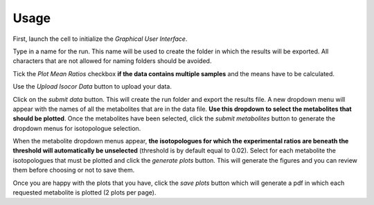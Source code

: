 Usage
======

First, launch the cell to initialize the *Graphical User Interface*.

Type in a name for the run. This name will be used to create the folder in which the results will be exported. All
characters that are not allowed for naming folders should be avoided.

Tick the *Plot Mean Ratios* checkbox **if the data contains multiple samples** and the means have to be calculated.

Use the *Upload Isocor Data* button to upload your data.

Click on the *submit data* button. This will create the run folder and export the results file. A new dropdown menu will
appear with the names of all the metabolites that are in the data file. **Use this dropdown to select the metabolites that
should be plotted**. Once the metabolites have been selected, click the *submit metabolites* button to generate the
dropdown menus for isotopologue selection.

When the metabolite dropdown menus appear, **the isotopologues for which the experimental ratios are beneath the threshold
will automatically be unselected** (threshold is by default equal to 0.02). Select for each metabolite the isotopologues
that must be plotted and click the *generate plots* button. This will generate the figures and you can review them before
choosing or not to save them.

Once you are happy with the plots that you have, click the *save plots* button which will generate a pdf in which each
requested metabolite is plotted (2 plots per page).